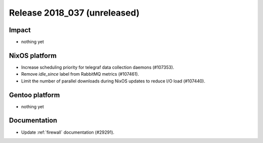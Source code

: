 .. XXX update on release :Publish Date: YYYY-MM-DD

Release 2018_037 (unreleased)
-----------------------------

Impact
^^^^^^

* nothing yet


NixOS platform
^^^^^^^^^^^^^^

* Increase scheduling priority for telegraf data collection daemons (#107353).
* Remove `idle_since` label from RabbitMQ metrics (#107461).
* Limit the number of parallel downloads during NixOS updates to reduce I/O load
  (#107440).


Gentoo platform
^^^^^^^^^^^^^^^

* nothing yet


Documentation
^^^^^^^^^^^^^

* Update :ref:`firewall` documentation (#29291).


.. vim: set spell spelllang=en:
